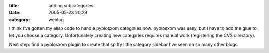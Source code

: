 :title: adding subcategories
:date: 2005-05-23 20:29
:category: weblog

I think I've gotten my elisp code to handle pyblosxom categories now.
pyblosxom was easy, but I have to add the glue to let you choose a category.
Unfortunately creating new categories requires manual work (registering the
CVS directory).

Next step: find a pyblosxom plugin to create that spiffy little category
sidebar I've seen on so many other blogs.

